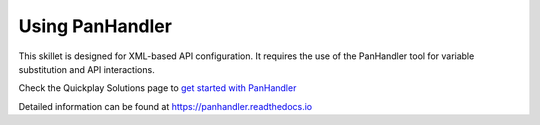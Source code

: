 Using PanHandler
================

This skillet is designed for XML-based API configuration. It requires the use of the PanHandler tool for variable
substitution and API interactions.

Check the Quickplay Solutions page to `get started with PanHandler`_

.. _get started with panHandler: https://live.paloaltonetworks.com/t5/quickplay-solutions-tools/install-and-get-started-with-panhandler/ta-p/307916

Detailed information can be found at https://panhandler.readthedocs.io